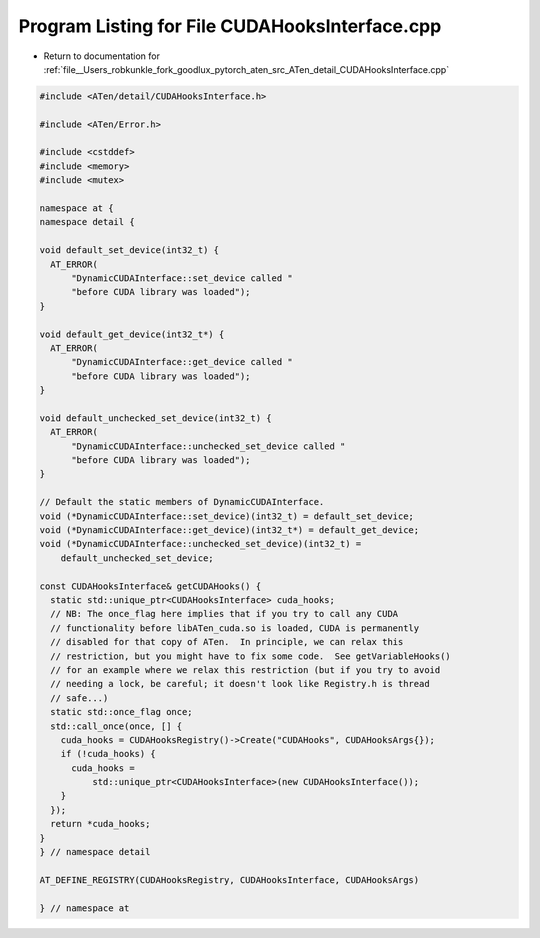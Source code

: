 
.. _program_listing_file__Users_robkunkle_fork_goodlux_pytorch_aten_src_ATen_detail_CUDAHooksInterface.cpp:

Program Listing for File CUDAHooksInterface.cpp
===============================================

- Return to documentation for :ref:`file__Users_robkunkle_fork_goodlux_pytorch_aten_src_ATen_detail_CUDAHooksInterface.cpp`

.. code-block:: cpp

   #include <ATen/detail/CUDAHooksInterface.h>
   
   #include <ATen/Error.h>
   
   #include <cstddef>
   #include <memory>
   #include <mutex>
   
   namespace at {
   namespace detail {
   
   void default_set_device(int32_t) {
     AT_ERROR(
         "DynamicCUDAInterface::set_device called "
         "before CUDA library was loaded");
   }
   
   void default_get_device(int32_t*) {
     AT_ERROR(
         "DynamicCUDAInterface::get_device called "
         "before CUDA library was loaded");
   }
   
   void default_unchecked_set_device(int32_t) {
     AT_ERROR(
         "DynamicCUDAInterface::unchecked_set_device called "
         "before CUDA library was loaded");
   }
   
   // Default the static members of DynamicCUDAInterface.
   void (*DynamicCUDAInterface::set_device)(int32_t) = default_set_device;
   void (*DynamicCUDAInterface::get_device)(int32_t*) = default_get_device;
   void (*DynamicCUDAInterface::unchecked_set_device)(int32_t) =
       default_unchecked_set_device;
   
   const CUDAHooksInterface& getCUDAHooks() {
     static std::unique_ptr<CUDAHooksInterface> cuda_hooks;
     // NB: The once_flag here implies that if you try to call any CUDA
     // functionality before libATen_cuda.so is loaded, CUDA is permanently
     // disabled for that copy of ATen.  In principle, we can relax this
     // restriction, but you might have to fix some code.  See getVariableHooks()
     // for an example where we relax this restriction (but if you try to avoid
     // needing a lock, be careful; it doesn't look like Registry.h is thread
     // safe...)
     static std::once_flag once;
     std::call_once(once, [] {
       cuda_hooks = CUDAHooksRegistry()->Create("CUDAHooks", CUDAHooksArgs{});
       if (!cuda_hooks) {
         cuda_hooks =
             std::unique_ptr<CUDAHooksInterface>(new CUDAHooksInterface());
       }
     });
     return *cuda_hooks;
   }
   } // namespace detail
   
   AT_DEFINE_REGISTRY(CUDAHooksRegistry, CUDAHooksInterface, CUDAHooksArgs)
   
   } // namespace at
